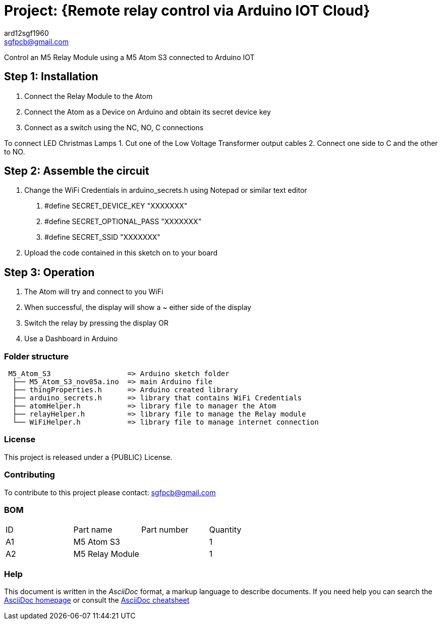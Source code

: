 :Author: ard12sgf1960
:Email: sgfpcb@gmail.com
:Date: 05/11/2023
:Revision: version#1.0
:License: Public Domain

= Project: {Remote relay control via Arduino IOT Cloud}

Control an M5 Relay Module using a M5 Atom S3 connected to Arduino IOT

== Step 1: Installation

1. Connect the Relay Module to the Atom
2. Connect the Atom as a Device on Arduino and obtain its secret device key
3. Connect as a switch using the NC, NO, C connections

To connect LED Christmas Lamps
1. Cut one of the Low Voltage Transformer output cables 
2. Connect one side to C and the other to NO.

== Step 2: Assemble the circuit

1. Change the WiFi Credentials in arduino_secrets.h using Notepad or similar text editor
a. #define SECRET_DEVICE_KEY "XXXXXXX"
b. #define SECRET_OPTIONAL_PASS "XXXXXXX"
c. #define SECRET_SSID "XXXXXXX"
2. Upload the code contained in this sketch on to your board

== Step 3: Operation

1. The Atom will try and connect to you WiFi
2. When successful, the display will show a ~ either side of the display
3. Switch the relay by pressing the display OR
4. Use a Dashboard in Arduino

=== Folder structure

....
 M5_Atom_S3                  => Arduino sketch folder
  ├── M5_Atom_S3_nov05a.ino  => main Arduino file
  ├── thingProperties.h      => Arduino created library
  ├── arduino_secrets.h      => library that contains WiFi Credentials
  ├── atomHelper.h           => library file to manager the Atom
  ├── relayHelper.h          => library file to manage the Relay module
  └── WiFiHelper.h           => library file to manage internet connection  
....

=== License
This project is released under a {PUBLIC} License.

=== Contributing
To contribute to this project please contact: sgfpcb@gmail.com

=== BOM

|===
| ID | Part name       | Part number | Quantity
| A1 | M5 Atom S3      |             | 1    
| A2 | M5 Relay Module |             | 1             
|===


=== Help
This document is written in the _AsciiDoc_ format, a markup language to describe documents. 
If you need help you can search the http://www.methods.co.nz/asciidoc[AsciiDoc homepage]
or consult the http://powerman.name/doc/asciidoc[AsciiDoc cheatsheet]
